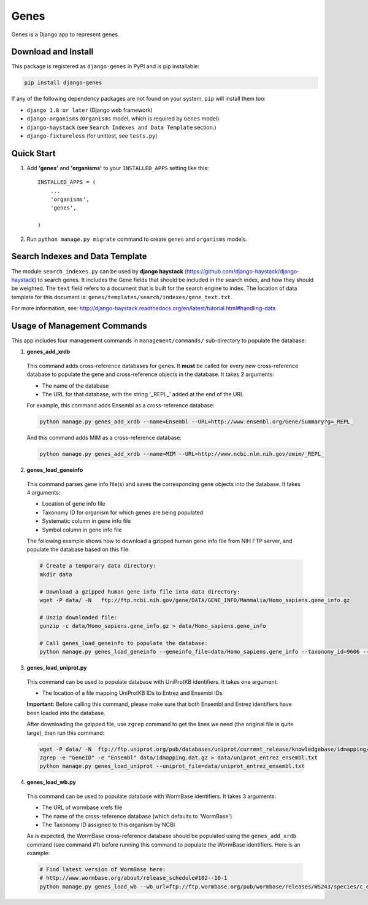 =====
Genes
=====

Genes is a Django app to represent genes.

Download and Install
--------------------
This package is registered as ``django-genes`` in PyPI and is pip installable:

.. code-block:: shell

  pip install django-genes

If any of the following dependency packages are not found on your system,
``pip`` will install them too:

* ``django 1.8 or later`` (Django web framework)

* ``django-organisms`` (``Organisms`` model, which is required by ``Genes`` model)

* ``django-haystack`` (see ``Search Indexes and Data Template`` section.)

* ``django-fixtureless`` (for unittest, see ``tests.py``)


Quick Start
-----------

1. Add **'genes'** and **'organisms'** to your ``INSTALLED_APPS`` setting like this::

    INSTALLED_APPS = (
        ...
        'organisms',
        'genes',

    )


2. Run ``python manage.py migrate`` command to create ``genes`` and ``organisms``
   models.


Search Indexes and Data Template
--------------------------------

The module ``search_indexes.py`` can be used by **django haystack**
(https://github.com/django-haystack/django-haystack) to search genes.
It includes the Gene fields that should be included in the search index, and how
they should be weighted. The ``text`` field refers to a document that is built
for the search engine to index. The location of data template for this document
is:
``genes/templates/search/indexes/gene_text.txt``.

For more information, see:
http://django-haystack.readthedocs.org/en/latest/tutorial.html#handling-data


Usage of Management Commands
----------------------------

This app includes four management commands in ``management/commands/``
sub-directory to populate the database:

1. **genes_add_xrdb**

  This command adds cross-reference databases for genes. It **must** be called
  for every new cross-reference database to populate the gene and
  cross-reference objects in the database. It takes 2 arguments:

  * The name of the database
  * The URL for that database, with the string '_REPL_' added at the end of the URL

  For example, this command adds Ensembl as a cross-reference database:

  .. code-block:: shell

    python manage.py genes_add_xrdb --name=Ensembl --URL=http://www.ensembl.org/Gene/Summary?g=_REPL_

  And this command adds MIM as a cross-reference database:

  .. code-block:: shell

    python manage.py genes_add_xrdb --name=MIM --URL=http://www.ncbi.nlm.nih.gov/omim/_REPL_


2. **genes_load_geneinfo**

  This command parses gene info file(s) and saves the corresponding gene
  objects into the database. It takes 4 arguments:

  * Location of gene info file
  * Taxonomy ID for organism for which genes are being populated
  * Systematic column in gene info file
  * Symbol column in gene info file

  The following example shows how to download a gzipped human gene info file
  from NIH FTP server, and populate the database based on this file.

  .. code-block:: shell

    # Create a temporary data directory:
    mkdir data

    # Download a gzipped human gene info file into data directory:
    wget -P data/ -N   ftp://ftp.ncbi.nih.gov/gene/DATA/GENE_INFO/Mammalia/Homo_sapiens.gene_info.gz

    # Unzip downloaded file:
    gunzip -c data/Homo_sapiens.gene_info.gz > data/Homo_sapiens.gene_info

    # Call genes_load_geneinfo to populate the database:
    python manage.py genes_load_geneinfo --geneinfo_file=data/Homo_sapiens.gene_info --taxonomy_id=9606 --systematic_col=2 --symbol_col=2


3. **genes_load_uniprot.py**

  This command can be used to populate database with UniProtKB identifiers.
  It takes one argument:

  * The location of a file mapping UniProtKB IDs to Entrez and Ensembl IDs

  **Important:** Before calling this command, please make sure that both
  Ensembl and Entrez identifiers have been loaded into the database.

  After downloading the gzipped file, use ``zgrep`` command to get the lines we
  need (the original file is quite large), then run this command:

  .. code-block:: shell

    wget -P data/ -N  ftp://ftp.uniprot.org/pub/databases/uniprot/current_release/knowledgebase/idmapping/idmapping.dat.gz
    zgrep -e "GeneID" -e "Ensembl" data/idmapping.dat.gz > data/uniprot_entrez_ensembl.txt
    python manage.py genes_load_uniprot --uniprot_file=data/uniprot_entrez_ensembl.txt


4. **genes_load_wb.py**

  This command can be used to populate database with WormBase identifiers.
  It takes 3 arguments:

  * The URL of wormbase xrefs file
  * The name of the cross-reference database (which defaults to 'WormBase')
  * The Taxonomy ID assigned to this organism by NCBI

  As is expected, the WormBase cross-reference database should be populated
  using the ``genes_add_xrdb`` command (see command #1) before running this command
  to populate the WormBase identifiers. Here is an example:

  .. code-block:: shell

    # Find latest version of WormBase here:
    # http://www.wormbase.org/about/release_schedule#102--10-1
    python manage.py genes_load_wb --wb_url=ftp://ftp.wormbase.org/pub/wormbase/releases/WS243/species/c_elegans/PRJNA13758/c_elegans.PRJNA13758.WS243.xrefs.txt.gz --taxonomy_id=6239
